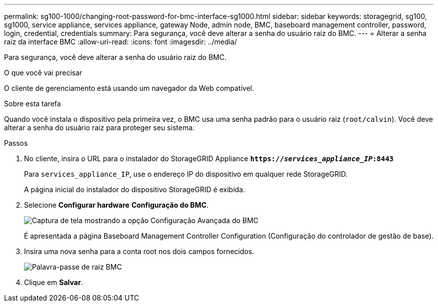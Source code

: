 ---
permalink: sg100-1000/changing-root-password-for-bmc-interface-sg1000.html 
sidebar: sidebar 
keywords: storagegrid, sg100, sg1000, service appliance, services appliance, gateway Node, admin node, BMC, baseboard management controller, password, login, credential, credentials 
summary: Para segurança, você deve alterar a senha do usuário raiz do BMC. 
---
= Alterar a senha raiz da interface BMC
:allow-uri-read: 
:icons: font
:imagesdir: ../media/


[role="lead"]
Para segurança, você deve alterar a senha do usuário raiz do BMC.

.O que você vai precisar
O cliente de gerenciamento está usando um navegador da Web compatível.

.Sobre esta tarefa
Quando você instala o dispositivo pela primeira vez, o BMC usa uma senha padrão para o usuário raiz (`root/calvin`). Você deve alterar a senha do usuário raiz para proteger seu sistema.

.Passos
. No cliente, insira o URL para o instalador do StorageGRID Appliance
`*https://_services_appliance_IP_:8443*`
+
Para `services_appliance_IP`, use o endereço IP do dispositivo em qualquer rede StorageGRID.

+
A página inicial do instalador do dispositivo StorageGRID é exibida.

. Selecione *Configurar hardware* *Configuração do BMC*.
+
image::../media/bmc_configuration_page.gif[Captura de tela mostrando a opção Configuração Avançada do BMC]

+
É apresentada a página Baseboard Management Controller Configuration (Configuração do controlador de gestão de base).

. Insira uma nova senha para a conta root nos dois campos fornecidos.
+
image::../media/bmc_root_password.gif[Palavra-passe de raiz BMC]

. Clique em *Salvar*.

